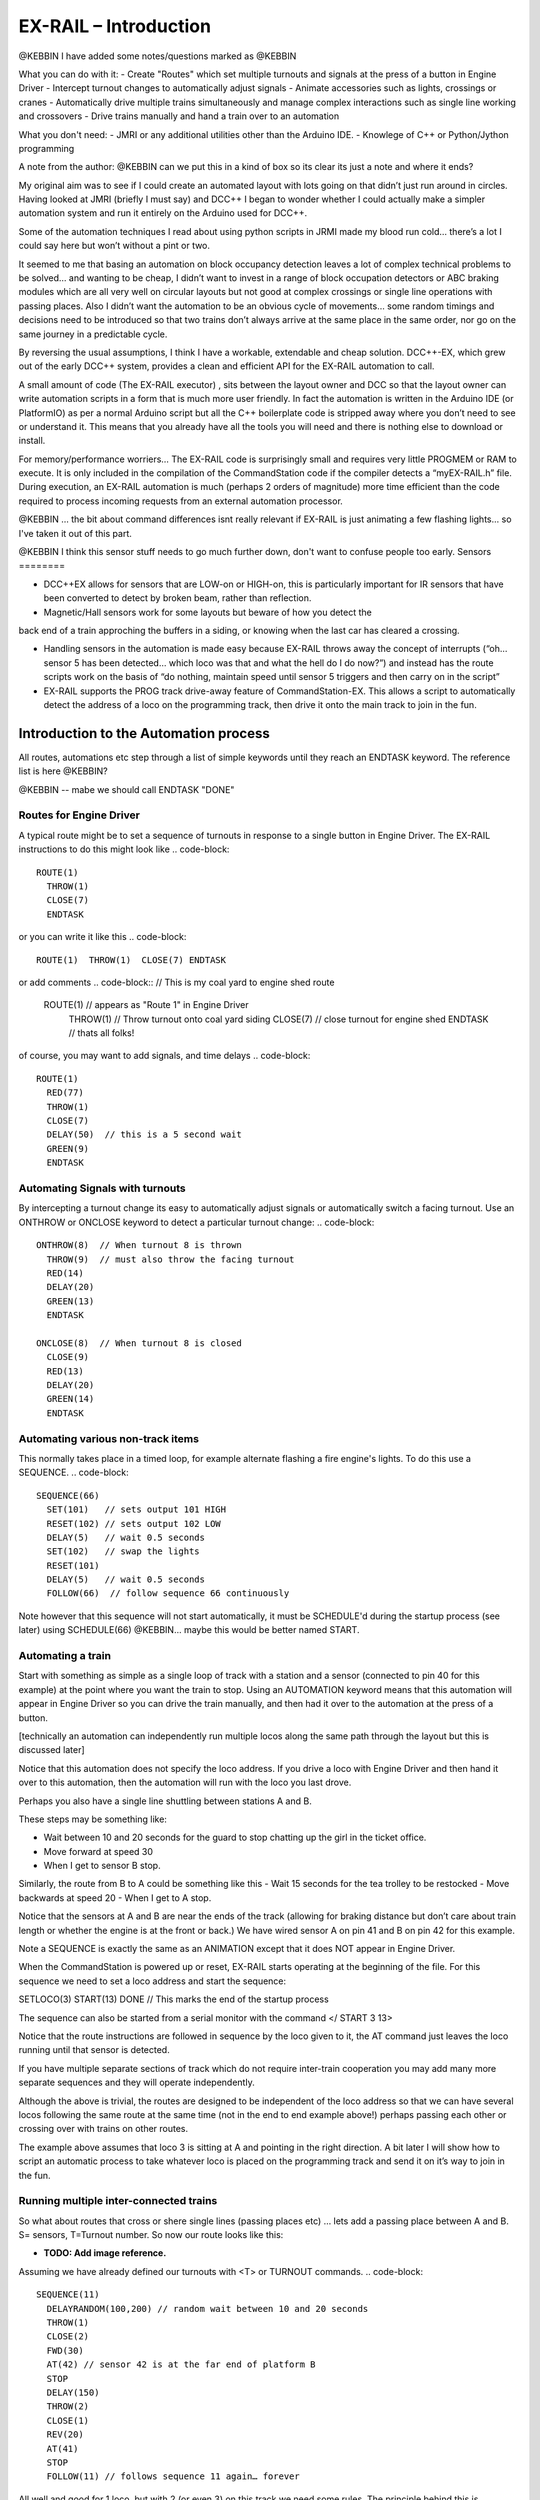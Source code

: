 ***********************
EX-RAIL – Introduction
***********************

@KEBBIN  I have added some notes/questions marked as @KEBBIN 

What you can do with it:
- Create "Routes" which set multiple turnouts and signals at the press of a button in Engine Driver
- Intercept turnout changes to automatically adjust signals
- Animate accessories such as lights, crossings or cranes
- Automatically drive multiple trains simultaneously and manage complex interactions such as single line working and crossovers
- Drive trains manually and hand a train over to an automation

What you don't need:
- JMRI or any additional utilities other than the Arduino IDE.
- Knowlege of C++ or Python/Jython programming


A note from the author:
@KEBBIN  can we put this in a kind of box so its clear its just a note and where it ends?

My original aim was to see if I could create an automated layout with lots going
on that didn’t just run around in circles. Having looked at JMRI
(briefly I must say) and DCC++ I began to wonder whether I could
actually make a simpler automation system and run it entirely on the
Arduino used for DCC++.

Some of the automation techniques I read about using python scripts in
JRMI made my blood run cold… there’s a lot I could say here but won’t
without a pint or two.

It seemed to me that basing an automation on block occupancy detection leaves a 
lot of complex technical problems to be solved… and wanting to be cheap,
I didn’t want to invest in a range of block occupation detectors 
or ABC braking modules which are all very well on
circular layouts but not good at complex crossings 
or single line operations with passing places. 
Also I didn’t want the automation to be an obvious cycle of movements… 
some random timings and decisions need to be introduced so
that two trains don’t always arrive at the same place in the same order, 
nor go on the same journey in a predictable cycle.

By reversing the usual assumptions, I think I have a workable, extendable and cheap solution.
DCC++-EX, which grew out of the early DCC++ system, provides a clean and efficient API for
the EX-RAIL automation to call.

A small amount of code (The EX-RAIL executor) , sits between
the layout owner and DCC so that the layout owner can write automation
scripts in a form that is much more user friendly. In fact the
automation is written in the Arduino IDE (or PlatformIO) as per a normal
Arduino script but all the C++ boilerplate code is stripped away where
you don’t need to see or understand it. This means that you already have
all the tools you will need and there is nothing else to download or
install.

For memory/performance worriers… The EX-RAIL code is surprisingly
small and requires very little PROGMEM or RAM to execute. It is only
included in the compilation of the CommandStation code if the compiler
detects a “myEX-RAIL.h” file. During execution, an EX-RAIL automation is much
(perhaps 2 orders of magnitude) more time efficient than the code
required to process incoming requests from an external automation
processor.


@KEBBIN ... the bit about command differences isnt really relevant if EX-RAIL 
is just animating a few flashing lights... so I've taken it out of this part.

@KEBBIN I think this sensor stuff needs to go much further down, don't want to confuse people too early.
Sensors
========

-  DCC++EX allows for sensors that are LOW-on or HIGH-on, this is
   particularly important for IR sensors that have been converted to
   detect by broken beam, rather than reflection.

-  Magnetic/Hall sensors work for some layouts but beware of how you detect the
back end of a train approching the buffers in a siding, or knowing when the last car has
cleared a crossing.

-  Handling sensors in the automation is made easy because EX-RAIL throws
   away the concept of interrupts (“oh… sensor 5 has been detected…
   which loco was that and what the hell do I do now?”) and instead has
   the route scripts work on the basis of “do nothing, maintain speed
   until sensor 5 triggers and then carry on in the script”

-  EX-RAIL supports the PROG track drive-away feature of CommandStation-EX. This allows a
   script to automatically detect the address of a loco on the programming
   track, then drive it onto the main track to join in the fun.

Introduction to the Automation process
======================================

All routes, automations etc step through a list of simple keywords until they reach an ENDTASK
keyword. The reference list is here @KEBBIN?

@KEBBIN  -- mabe we should call ENDTASK  "DONE" 

Routes for Engine Driver
************************
A typical route might be to set a sequence of turnouts in response to a single button in Engine Driver.
The EX-RAIL instructions to do this might look like 
.. code-block::
   ROUTE(1)
     THROW(1)
     CLOSE(7)
     ENDTASK

or you can write it like this
.. code-block::
   ROUTE(1)  THROW(1)  CLOSE(7) ENDTASK

or add comments
.. code-block::
// This is my coal yard to engine shed route
   ROUTE(1)     // appears as "Route 1" in Engine Driver
     THROW(1)   // Throw turnout onto coal yard siding
     CLOSE(7)   // close turnout for engine shed
     ENDTASK    // thats all folks!

of course, you may want to add signals, and time delays 
.. code-block::
   ROUTE(1)
     RED(77)
     THROW(1)
     CLOSE(7)
     DELAY(50)  // this is a 5 second wait
     GREEN(9)
     ENDTASK

Automating Signals with turnouts
********************************
By intercepting a turnout change its easy to automatically adjust signals or 
automatically switch a facing turnout.
Use an ONTHROW or ONCLOSE keyword to detect a particular turnout change:
.. code-block::
   ONTHROW(8)  // When turnout 8 is thrown
     THROW(9)  // must also throw the facing turnout
     RED(14)
     DELAY(20)
     GREEN(13)
     ENDTASK

   ONCLOSE(8)  // When turnout 8 is closed
     CLOSE(9)
     RED(13)
     DELAY(20)
     GREEN(14)
     ENDTASK

Automating various non-track items 
**********************************
This normally takes place in a timed loop, for example alternate flashing a 
fire engine's lights. To do this use a SEQUENCE.
.. code-block::
   SEQUENCE(66)  
     SET(101)   // sets output 101 HIGH
     RESET(102) // sets output 102 LOW
     DELAY(5)   // wait 0.5 seconds
     SET(102)   // swap the lights   
     RESET(101) 
     DELAY(5)   // wait 0.5 seconds
     FOLLOW(66)  // follow sequence 66 continuously
     
Note however that this sequence will not start automatically, it must be SCHEDULE'd
during the startup process (see later) using SCHEDULE(66)
@KEBBIN... maybe this would be better named START.

Automating a train
******************
     
Start with something as simple as a single loop of track with a station and a 
sensor (connected to pin 40 for this example) at the 
point where you want the train to stop.
Using an AUTOMATION keyword means that this automation will appear in Engine Driver so
you can drive the train manually, and then had it over to the automation at the press of a button.

[technically an automation can independently run multiple locos along the same path 
through the layout but this is discussed later]

.. code-block::
   AUTOMATION(4)
      FWD(40)   // move forward at DCC speed 40 (out of 127)
      AT(40)     // when you get to sensor on pin (40)
      STOP      // Stop the train 
      DELAYRANDOM(50,200) // delay somewhere between 5 and 20 seconds
      FWD(30)   // start a bit slower
      AFTER(40)  // until sensor on pin 40 has been passed
      FOLLOW(4) // and continue to follow the automation

Notice that this automation does not specify the loco address. If you drive a loco with Engine Driver 
and then hand it over to this automation, then the automation will run with the loco you last drove.


Perhaps you also have a single line shuttling between stations A and B.

These steps may be something like:

-  Wait between 10 and 20 seconds for the guard to stop chatting up the
   girl in the ticket office.
-  Move forward at speed 30
-  When I get to sensor B stop.

Similarly, the route from B to A could be something like this
-  Wait 15 seconds for the tea trolley to be restocked
-  Move backwards at speed 20
-  When I get to A stop.


Notice that the sensors at A and B are near the ends of the track (allowing for braking
distance but don’t care about train length or whether the engine is at the front or back.)
We have wired sensor A on pin 41 and B on pin 42 for this example.

.. code-block::
    SEQUENCE(13)
      DELAYRANDOM(100,200) // random wait between 10 and 20 seconds
      FWD(50)
      AT(42) // sensor 42 is at the far end of platform B
      STOP
      DELAY(150)
      REV(20)
      AT(41) // far end of platform A
      STOP
      FOLLOW(13) // follows animation 1 again… forever


Note a SEQUENCE is exactly the same as an ANIMATION except that it does NOT appear
in Engine Driver.

When the CommandStation is powered up or reset, EX-RAIL starts operating at
the beginning of the file.  For this sequence we need to set a loco address
and start the sequence:

.. code-block::
SETLOCO(3)
START(13) 
DONE        // This marks the end of the startup process

The sequence can also be started from a serial monitor with the command </ START 3 13>

Notice that the route instructions are followed in sequence by the loco given to it,
the AT command just leaves the loco running until that sensor is
detected. 

If you have multiple separate sections of track which do not require inter-train
cooperation you may add many more separate sequences and they will operate independently.

Although the above is trivial, the routes are designed to be
independent of the loco address so that we can have several locos
following the same route at the same time (not in the end to end example
above!) perhaps passing each other or crossing over with trains on other
routes.

The example above assumes that loco 3 is sitting at A and pointing in
the right direction. A bit later I will show how to script an automatic
process to take whatever loco is placed on the programming track and
send it on it’s way to join in the fun.

Running multiple inter-connected trains
***************************************
So what about routes that cross or shere single lines (passing places etc)
… lets add a passing place between A and B. S= sensors, T=Turnout
number. So now our route looks like this:


- **TODO: Add image reference.**

Assuming we have already defined our turnouts with <T> or TURNOUT commands.
.. code-block::
 
 
 SEQUENCE(11)
   DELAYRANDOM(100,200) // random wait between 10 and 20 seconds
   THROW(1)
   CLOSE(2)
   FWD(30)
   AT(42) // sensor 42 is at the far end of platform B
   STOP
   DELAY(150)
   THROW(2)
   CLOSE(1)
   REV(20)
   AT(41)
   STOP
   FOLLOW(11) // follows sequence 11 again… forever

 
All well and good for 1 loco, but with 2 (or even 3) on this track we
need some rules. The principle behind this is

-  To enter a section of track that may be shared, you must RESERVE it.
   If you cant reserve it because another loco already has, then you
   will be stopped and the script will wait until such time as you can
   reserve it. When you leave a shared section you must free it.

-  Each “section” is merely a logical concept, there are no electronic
   section breaks in the track.

So we will need some extra sensors (hardware required) and some logical
blocks (all in the mind!):

- **TODO: Add image reference.**

We can use this map to plan routes, when we do so, it will be easier to
imagine 4 separate routes, each passing from one block to the next. Then
we can chain them together but also start from any block.

So… lets take a look at the routes now. For convenience I have used
route numbers that help remind us what the route is for… any number up
to 255 is Ok. Anyone want more than that and I will fix it.

.. code-block::

 ROUTE(12) // From block 1 to block 2
   DELAYRANDOM(100,200) // random wait between 10 and 20 seconds
   RESERVE(2) // we wish to enter block 2… so wait for it
   THROW(1) // Now we “own” the block, set the turnout
   FWD(30) // and proceed forward
   AFTER(11) // Once we have reached AND passed sensor 11
   FREE(1) // we no longer occupy block 1
   AT(12) // When we get to sensor 12
   FOLLOW(23) // follow route from block 2 to block 3

ROUTE(23) // Travel from block 2 to block 3
   RESERVE(3) // will STOP if block 3 occupied
   CLOSE(2) // Now we have the block, we can set turnouts
   FWD(20) // we may or may not have stopped at the RESERVE
   AT(2) // sensor 2 is at the far end of platform B
   STOP
   FREE(2)
   DELAY(150)
   FOLLOW(34)

 ROUTE(34) // you get the idea
   RESERVE(4)
   THROW(2)
   REV(20)
   AFTER(13)
   FREE(3)
   AT(14)
   FOLLOW(41)

 ROUTE(41)
   RESERVE(1)
   CLOSE(1)
   REV(20)
   AT(1)
   STOP
   FREE(4)
   FOLLOW(12) // follows Route 12 again… forever
 
   
@KEBBIN got to here

Does that look long? Worried about memory on your Arduino…. Well the
script above takes just 82 BYTES of program memory and no dynamic.

If you follow this carefully, it allows for up to 3 trains at a time
because one of them will always have somewhere to go. Notice that there
is common theme to this…

-  RESERVE where you want to go, if you are moving and the reserve
   fails, your loco will STOP and the reserve waits for the block to
   become available. (these waits and the manual WAITS do not block the
   Arduino process… DCC and the other locos continue to follow their
   routes)

-  Set the points to enter the reserved area.. do this ASAP as you may
   be still moving towards them. (@KEBBIN... maybe...EX-RAIL knows if this is a panic and
   switches the points at full speed, if you are not moving then the
   switch is a more realistic sweep motion(feature not yet))

-  Set any signals (see later)

-  Move into the reserved area

-  Reset your signal (see later)

-  Free off your previous reserve as soon as you have fully left the
   block

Starting the system
===================

Starting the system is tricky because we need to place the trains in a
suitable position and set them off. We need to have a starting position
for each loco and reserve the block(s) it needs to keep other trains
from crashing into it.

For a known set of locos, the easy way is to define the startup process
at the beginning of ROUTES , e.g. for two engines, one at each station

.. code-block::

 // ensure all blocks are reserved as if the locos had arrived there
 RESERVE(1) // start with a loco in block 1
 RESERVE(3) // and another in block 3
 SENDLOCO(3,12) // send Loco DCC addr 3 on to route 12
 SENDLOCO(17,34) // send loco DCC addr 17 to route 34
 ENDPROG // don’t drop through to the first route

CAUTION: this isn’t ready to handle locos randomly placed on the layout after a power down.

Some interesting points about the startup… You don’t need to set
turnouts because each route is setting them as required. Signals default
to RED on powerup and get turned green when a route decides.


.. code-block::

 ROUTE(66)
 RED(7)
 DELAY(15)
 GREEN(7)
 DELAY(15)
 FOLLOW(66)

Fancy Startup
==============

EX-RAIL can switch a track section between programming and mainline
automatically.

Here for example is a startup route that has no predefined locos but
allows locos to be added at station 1 while the system is in motion.
Let’s assume that the track section at Station1 is isolated and
connected to the programming track power supply. Also that we have a
“launch” button connected where sensor 17 would be and an optional
signal (ie 2 leds) on the control panel connected where signal 18 would
be (see Signals below).

.. code-block::

 
 ROUTE(99)
 AFTER(17) // user presses and releases launch button
 RESERVE(1) // Wait until block free and keep others out
 UNJOIN // separate the programming track from main
 DELAY(20)
 GREEN(18) // Show a green light to user
 // user places loco on track and presses “launch” again
 AFTER(17)
 READ_LOCO // identify the loco
 RED(17) // show red light to user
 JOIN // connect prog track to main
 SCHEDULE(12) // send loco off along route 12
 FOLLOW(99) // keep doing this for another launch

The READ_LOCO reads the loco address and the current route takes on that
loco. By altering the script slightly and adding another sensor, it’s
possible to detect which way the loco sets off and switch the code logic
to send it in the correct direction. (easily done with diesels!)

Signals
========

Signals are now simply a decoration to be switched by the route process…
they don’t control anything.

``GREEN(55)`` would turn signal 55 green and ``RED(55)`` would turn it red.
Somewhere in the script there must be a SIGNAL command like this:
SIGNAL(55,56,57)  This defines a singal with ID 55 where the red/stop lamp is connected to 
pin 55, the amber/caution lamp to pin 56 and the green.proceed lamp to pin 57.
The pins do not need to be contiguous and the red pin is also used as the signal id. Thus  
you can change the signal by RED(55), AMBER(55) and GREEN(55)

Sounds
======
You can use ``FON(n)`` and ``FOFF(n``) to switch loco functions… eg sound horn

Numbers
========

All route/automation/sequence, sensor, output, turnout or signal ids are limited to 0- 255 (

The same id may be used for a route, turnout, but sensor, output or signal ids share the same 
number range as the reference hardware pins. 
without confusing the software (the same may not be true of the user!).

Its OK to use sensor ids that have no physical item in the layout. These
can only be LATCHed, tested or UNLATCHED in the scripts. If a sensor is set on
by the script, it can only be set off by the script… so AT(5) LATCH(5) for
example effectively latches the sensor 5 on when detected once.

You can give names to routes turnouts signals and sensors etc using
``#define`` or ``const byte`` statements.

Future plans
=============

-  Some of the constructs above are not yet in the code, or need
   cleaning up a bit. Its early days but world situation suggests I will
   have plenty of time on my hands.

-  I want to add some more commands for controlling animations, such as
   SERVO, STEPPER and LED

